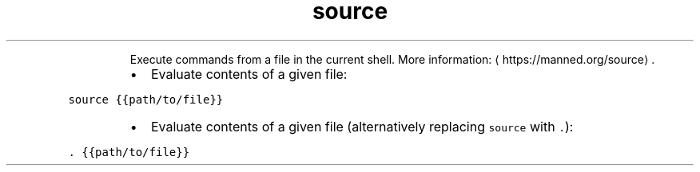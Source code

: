 .TH source
.PP
.RS
Execute commands from a file in the current shell.
More information: \[la]https://manned.org/source\[ra]\&.
.RE
.RS
.IP \(bu 2
Evaluate contents of a given file:
.RE
.PP
\fB\fCsource {{path/to/file}}\fR
.RS
.IP \(bu 2
Evaluate contents of a given file (alternatively replacing \fB\fCsource\fR with \fB\fC\&.\fR):
.RE
.PP
\fB\fC\&. {{path/to/file}}\fR
